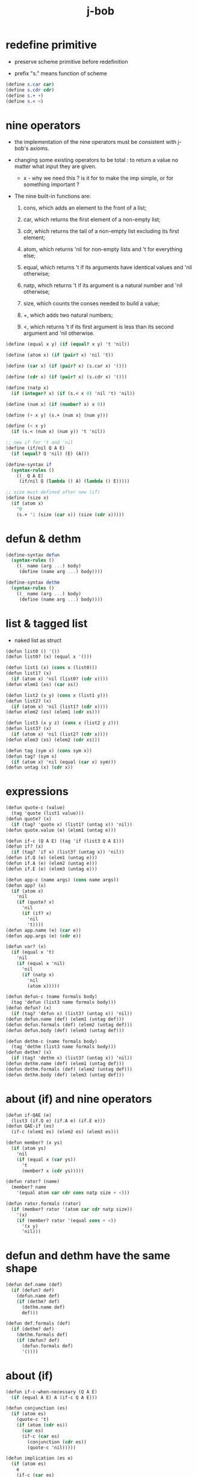 #+property: tangle j-bob.scm
#+title: j-bob

* redefine primitive

  - preserve scheme primitive before redefinition

  - prefix "s." means function of scheme

  #+begin_src scheme
  (define s.car car)
  (define s.cdr cdr)
  (define s.+ +)
  (define s.< <)
  #+end_src

* nine operators

  - the implementation of the nine operators
    must be consistent with j-bob's axioms.

  - changing some existing operators to be total :
    to return a value no matter what input they are given.

    - x -
      why we need this ?
      is it for to make the imp simple,
      or for something important ?

  - The nine built-in functions are:

    1. cons, which adds an element to the front of a list;

    2. car, which returns the first element of a non-empty list;

    3. cdr, which returns the tail of a non-empty list
       excluding its first element;

    4. atom, which returns 'nil for non-empty lists
       and 't for everything else;

    5. equal, which returns 't
       if its arguments have identical values
       and 'nil otherwise;

    6. natp, which returns 't if its argument is a natural number
       and 'nil otherwise;

    7. size, which counts the conses needed to build a value;

    8. +, which adds two natural numbers;

    9. <, which returns 't
       if its first argument is less than its second argument
       and 'nil otherwise.

  #+begin_src scheme
  (define (equal x y) (if (equal? x y) 't 'nil))

  (define (atom x) (if (pair? x) 'nil 't))

  (define (car x) (if (pair? x) (s.car x) '()))

  (define (cdr x) (if (pair? x) (s.cdr x) '()))

  (define (natp x)
    (if (integer? x) (if (s.< x 0) 'nil 't) 'nil))

  (define (num x) (if (number? x) x 0))

  (define (+ x y) (s.+ (num x) (num y)))

  (define (< x y)
    (if (s.< (num x) (num y)) 't 'nil))

  ;; new if for 't and 'nil
  (define (if/nil Q A E)
    (if (equal? Q 'nil) (E) (A)))

  (define-syntax if
    (syntax-rules ()
      ((_ Q A E)
       (if/nil Q (lambda () A) (lambda () E)))))

  ;; size must defined after new (if)
  (define (size x)
    (if (atom x)
      '0
      (s.+ '1 (size (car x)) (size (cdr x)))))
  #+end_src

* defun & dethm

  #+begin_src scheme
  (define-syntax defun
    (syntax-rules ()
      ((_ name (arg ...) body)
       (define (name arg ...) body))))

  (define-syntax dethm
    (syntax-rules ()
      ((_ name (arg ...) body)
       (define (name arg ...) body))))
  #+end_src

* list & tagged list

  - naked list as struct

  #+begin_src scheme
  (defun list0 () '())
  (defun list0? (x) (equal x '()))

  (defun list1 (x) (cons x (list0)))
  (defun list1? (x)
    (if (atom x) 'nil (list0? (cdr x))))
  (defun elem1 (xs) (car xs))

  (defun list2 (x y) (cons x (list1 y)))
  (defun list2? (x)
    (if (atom x) 'nil (list1? (cdr x))))
  (defun elem2 (xs) (elem1 (cdr xs)))

  (defun list3 (x y z) (cons x (list2 y z)))
  (defun list3? (x)
    (if (atom x) 'nil (list2? (cdr x))))
  (defun elem3 (xs) (elem2 (cdr xs)))

  (defun tag (sym x) (cons sym x))
  (defun tag? (sym x)
    (if (atom x) 'nil (equal (car x) sym)))
  (defun untag (x) (cdr x))
  #+end_src

* expressions

  #+begin_src scheme
  (defun quote-c (value)
    (tag 'quote (list1 value)))
  (defun quote? (x)
    (if (tag? 'quote x) (list1? (untag x)) 'nil))
  (defun quote.value (e) (elem1 (untag e)))

  (defun if-c (Q A E) (tag 'if (list3 Q A E)))
  (defun if? (x)
    (if (tag? 'if x) (list3? (untag x)) 'nil))
  (defun if.Q (e) (elem1 (untag e)))
  (defun if.A (e) (elem2 (untag e)))
  (defun if.E (e) (elem3 (untag e)))

  (defun app-c (name args) (cons name args))
  (defun app? (x)
    (if (atom x)
      'nil
      (if (quote? x)
        'nil
        (if (if? x)
          'nil
          't))))
  (defun app.name (e) (car e))
  (defun app.args (e) (cdr e))

  (defun var? (x)
    (if (equal x 't)
      'nil
      (if (equal x 'nil)
        'nil
        (if (natp x)
          'nil
          (atom x)))))

  (defun defun-c (name formals body)
    (tag 'defun (list3 name formals body)))
  (defun defun? (x)
    (if (tag? 'defun x) (list3? (untag x)) 'nil))
  (defun defun.name (def) (elem1 (untag def)))
  (defun defun.formals (def) (elem2 (untag def)))
  (defun defun.body (def) (elem3 (untag def)))

  (defun dethm-c (name formals body)
    (tag 'dethm (list3 name formals body)))
  (defun dethm? (x)
    (if (tag? 'dethm x) (list3? (untag x)) 'nil))
  (defun dethm.name (def) (elem1 (untag def)))
  (defun dethm.formals (def) (elem2 (untag def)))
  (defun dethm.body (def) (elem3 (untag def)))
  #+end_src

* about (if) and nine operators

  #+begin_src scheme
  (defun if-QAE (e)
    (list3 (if.Q e) (if.A e) (if.E e)))
  (defun QAE-if (es)
    (if-c (elem1 es) (elem2 es) (elem3 es)))

  (defun member? (x ys)
    (if (atom ys)
      'nil
      (if (equal x (car ys))
        't
        (member? x (cdr ys)))))

  (defun rator? (name)
    (member? name
      '(equal atom car cdr cons natp size + <)))

  (defun rator.formals (rator)
    (if (member? rator '(atom car cdr natp size))
      '(x)
      (if (member? rator '(equal cons + <))
        '(x y)
        'nil)))
  #+end_src

* defun and dethm have the same shape

  #+begin_src scheme
  (defun def.name (def)
    (if (defun? def)
      (defun.name def)
      (if (dethm? def)
        (dethm.name def)
        def)))

  (defun def.formals (def)
    (if (dethm? def)
      (dethm.formals def)
      (if (defun? def)
        (defun.formals def)
        '())))
  #+end_src

* about (if)

  #+begin_src scheme
  (defun if-c-when-necessary (Q A E)
    (if (equal A E) A (if-c Q A E)))

  (defun conjunction (es)
    (if (atom es)
      (quote-c 't)
      (if (atom (cdr es))
        (car es)
        (if-c (car es)
          (conjunction (cdr es))
          (quote-c 'nil)))))

  (defun implication (es e)
    (if (atom es)
      e
      (if-c (car es)
        (implication (cdr es) e)
        (quote-c 't))))
  #+end_src

* about association list

  #+begin_src scheme
  (defun lookup (name defs)
    (if (atom defs)
      name
      (if (equal (def.name (car defs)) name)
        (car defs)
        (lookup name (cdr defs)))))

  (defun undefined? (name defs)
    (if (var? name)
      (equal (lookup name defs) name)
      'nil))
  #+end_src

* about arity

  #+begin_src scheme
  (defun arity? (vars es)
    (if (atom vars)
      (atom es)
      (if (atom es)
        'nil
        (arity? (cdr vars) (cdr es)))))

  (defun args-arity? (def args)
    (if (dethm? def)
      'nil
      (if (defun? def)
        (arity? (defun.formals def) args)
        (if (rator? def)
          (arity? (rator.formals def) args)
          'nil))))

  (defun app-arity? (defs app)
    (args-arity? (lookup (app.name app) defs)
      (app.args app)))
  #+end_src

* check for undefined and arity

  #+begin_src scheme
  (defun bound? (var vars)
    (if (equal vars 'any) 't (member? var vars)))

  (defun exprs? (defs vars es)
    (if (atom es)
      't
      (if (var? (car es))
        (if (bound? (car es) vars)
          (exprs? defs vars (cdr es))
          'nil)
        (if (quote? (car es))
          (exprs? defs vars (cdr es))
          (if (if? (car es))
            (if (exprs? defs vars
                  (if-QAE (car es)))
              (exprs? defs vars (cdr es))
              'nil)
            (if (app? (car es))
              (if (app-arity? defs (car es))
                (if (exprs? defs vars
                      (app.args (car es)))
                  (exprs? defs vars (cdr es))
                  'nil)
                'nil)
              'nil))))))

  (defun expr? (defs vars e)
    (exprs? defs vars (list1 e)))
  #+end_src

* about set

  #+begin_src scheme
  (defun subset? (xs ys)
    (if (atom xs)
      't
      (if (member? (car xs) ys)
        (subset? (cdr xs) ys)
        'nil)))

  (defun list-extend (xs x)
    (if (atom xs)
      (list1 x)
      (if (equal (car xs) x)
        xs
        (cons (car xs)
          (list-extend (cdr xs) x)))))

  (defun list-union (xs ys)
    (if (atom ys)
      xs
      (list-union (list-extend xs (car ys))
        (cdr ys))))
  #+end_src

* about argument list

  #+begin_src scheme
  (defun get-arg-from (n args from)
    (if (atom args)
      'nil
      (if (equal n from)
        (car args)
        (get-arg-from n (cdr args) (+ from '1)))))

  (defun get-arg (n args)
    (get-arg-from n args '1))

  (defun set-arg-from (n args y from)
    (if (atom args)
      '()
      (if (equal n from)
        (cons y (cdr args))
        (cons (car args)
          (set-arg-from n (cdr args) y
            (+ from '1))))))

  (defun set-arg (n args y)
    (set-arg-from n args y '1))

  (defun <=len-from (n args from)
    (if (atom args)
      'nil
      (if (equal n from)
        't
        (<=len-from n (cdr args) (+ from '1)))))

  (defun <=len (n args)
    (if (< '0 n) (<=len-from n args '1) 'nil))

  (defun formals? (vars)
    (if (atom vars)
      't
      (if (var? (car vars))
        (if (member? (car vars) (cdr vars))
          'nil
          (formals? (cdr vars)))
        'nil)))
  #+end_src

* the path to a focus

  #+begin_src scheme
  (defun direction? (dir)
    (if (natp dir)
      't
      (member? dir '(Q A E))))

  (defun path? (path)
    (if (atom path)
      't
      (if (direction? (car path))
        (path? (cdr path))
        'nil)))
  #+end_src

* list of quoted literals

  #+begin_src scheme
  (defun quoted-exprs? (args)
    (if (atom args)
      't
      (if (quote? (car args))
        (quoted-exprs? (cdr args))
        'nil)))
  #+end_src

* ><

  #+begin_src scheme
  (defun step-args? (defs def args)
    (if (dethm? def)
      (if (arity? (dethm.formals def) args)
        (exprs? defs 'any args)
        'nil)
      (if (defun? def)
        (if (arity? (defun.formals def) args)
          (exprs? defs 'any args)
          'nil)
        (if (rator? def)
          (if (arity? (rator.formals def) args)
            (quoted-exprs? args)
            'nil)
          'nil))))

  (defun step-app? (defs app)
    (step-args? defs
      (lookup (app.name app) defs)
      (app.args app)))

  (defun step? (defs step)
    (if (path? (elem1 step))
      (if (app? (elem2 step))
        (step-app? defs (elem2 step))
        'nil)
      'nil))

  (defun steps? (defs steps)
    (if (atom steps)
      't
      (if (step? defs (car steps))
        (steps? defs (cdr steps))
        'nil)))

  (defun induction-scheme-for? (def vars e)
    (if (defun? def)
      (if (arity? (defun.formals def) (app.args e))
        (if (formals? (app.args e))
          (subset? (app.args e) vars)
          'nil)
        'nil)
      'nil))

  (defun induction-scheme? (defs vars e)
    (if (app? e)
      (induction-scheme-for?
        (lookup (app.name e) defs)
        vars
        e)
      'nil))

  (defun seed? (defs def seed)
    (if (equal seed 'nil)
      't
      (if (defun? def)
        (expr? defs (defun.formals def) seed)
        (if (dethm? def)
          (induction-scheme? defs
            (dethm.formals def)
            seed)
          'nil))))

  (defun extend-rec (defs def)
    (if (defun? def)
      (list-extend defs
        (defun-c
          (defun.name def)
          (defun.formals def)
          (app-c (defun.name def)
            (defun.formals def))))
      defs))

  (defun def-contents? (known-defs formals body)
    (if (formals? formals)
      (expr? known-defs formals body)
      'nil))

  (defun def? (known-defs def)
    (if (dethm? def)
      (if (undefined? (dethm.name def)
            known-defs)
        (def-contents? known-defs
          (dethm.formals def)
          (dethm.body def))
        'nil)
      (if (defun? def)
        (if (undefined? (defun.name def)
              known-defs)
          (def-contents?
            (extend-rec known-defs def)
            (defun.formals def)
            (defun.body def))
          'nil)
        'nil)))

  (defun defs? (known-defs defs)
    (if (atom defs)
      't
      (if (def? known-defs (car defs))
        (defs? (list-extend known-defs (car defs))
          (cdr defs))
        'nil)))

  (defun list2-or-more? (pf)
    (if (atom pf)
      'nil
      (if (atom (cdr pf))
        'nil
        't)))

  (defun proof? (defs pf)
    (if (list2-or-more? pf)
      (if (def? defs (elem1 pf))
        (if (seed? defs (elem1 pf) (elem2 pf))
          (steps? (extend-rec defs (elem1 pf))
            (cdr (cdr pf)))
          'nil)
        'nil)
      'nil))

  (defun proofs? (defs pfs)
    (if (atom pfs)
      't
      (if (proof? defs (car pfs))
        (proofs?
          (list-extend defs (elem1 (car pfs)))
          (cdr pfs))
        'nil)))

  (defun sub-var (vars args var)
    (if (atom vars)
      var
      (if (equal (car vars) var)
        (car args)
        (sub-var (cdr vars) (cdr args) var))))

  (defun sub-es (vars args es)
    (if (atom es)
      '()
      (if (var? (car es))
        (cons (sub-var vars args (car es))
          (sub-es vars args (cdr es)))
        (if (quote? (car es))
          (cons (car es)
            (sub-es vars args (cdr es)))
          (if (if? (car es))
            (cons
              (QAE-if
                (sub-es vars args
                  (if-QAE (car es))))
              (sub-es vars args (cdr es)))
            (cons
              (app-c (app.name (car es))
                (sub-es vars args
                  (app.args (car es))))
              (sub-es vars args (cdr es))))))))
  (defun sub-e (vars args e)
    (elem1 (sub-es vars args (list1 e))))

  (defun exprs-recs (f es)
    (if (atom es)
      '()
      (if (var? (car es))
        (exprs-recs f (cdr es))
        (if (quote? (car es))
          (exprs-recs f (cdr es))
          (if (if? (car es))
            (list-union
              (exprs-recs f (if-QAE (car es)))
              (exprs-recs f (cdr es)))
            (if (equal (app.name (car es)) f)
              (list-union
                (list1 (car es))
                (list-union
                  (exprs-recs f
                    (app.args (car es)))
                  (exprs-recs f (cdr es))))
              (list-union
                (exprs-recs f (app.args (car es)))
                (exprs-recs f
                  (cdr es)))))))))
  (defun expr-recs (f e)
    (exprs-recs f (list1 e)))

  (defun totality/< (meas formals app)
    (app-c '<
      (list2 (sub-e formals (app.args app) meas)
        meas)))

  (defun totality/meas (meas formals apps)
    (if (atom apps)
      '()
      (cons
        (totality/< meas formals (car apps))
        (totality/meas meas formals (cdr apps)))))

  (defun totality/if (meas f formals e)
    (if (if? e)
      (conjunction
        (list-extend
          (totality/meas meas formals
            (expr-recs f (if.Q e)))
          (if-c-when-necessary (if.Q e)
            (totality/if meas f formals
              (if.A e))
            (totality/if meas f formals
              (if.E e)))))
      (conjunction
        (totality/meas meas formals
          (expr-recs f e)))))

  (defun totality/claim (meas def)
    (if (equal meas 'nil)
      (if (equal (expr-recs (defun.name def)
                   (defun.body def))
                 '())
        (quote-c 't)
        (quote-c 'nil))
      (if-c
        (app-c 'natp (list1 meas))
        (totality/if meas (defun.name def)
          (defun.formals def)
          (defun.body def))
        (quote-c 'nil))))

  (defun induction/prems (vars claim apps)
    (if (atom apps)
      '()
      (cons
        (sub-e vars (app.args (car apps)) claim)
        (induction/prems vars claim (cdr apps)))))

  (defun induction/if (vars claim f e)
    (if (if? e)
      (implication
        (induction/prems vars claim
          (expr-recs f (if.Q e)))
        (if-c-when-necessary (if.Q e)
          (induction/if vars claim f (if.A e))
          (induction/if vars claim f (if.E e))))
      (implication
        (induction/prems vars claim
          (expr-recs f e))
        claim)))

  (defun induction/defun (vars claim def)
    (induction/if vars claim (defun.name def)
      (sub-e (defun.formals def) vars
        (defun.body def))))

  (defun induction/claim (defs seed def)
    (if (equal seed 'nil)
      (dethm.body def)
      (induction/defun (app.args seed)
        (dethm.body def)
        (lookup (app.name seed) defs))))

  (defun find-focus-at-direction (dir e)
    (if (equal dir 'Q)
      (if.Q e)
      (if (equal dir 'A)
        (if.A e)
        (if (equal dir 'E)
          (if.E e)
          (get-arg dir (app.args e))))))

  (defun rewrite-focus-at-direction (dir e1 e2)
    (if (equal dir 'Q)
      (if-c e2 (if.A e1) (if.E e1))
      (if (equal dir 'A)
        (if-c (if.Q e1) e2 (if.E e1))
        (if (equal dir 'E)
          (if-c (if.Q e1) (if.A e1) e2)
          (app-c (app.name e1)
            (set-arg dir (app.args e1) e2))))))

  (defun focus-is-at-direction? (dir e)
    (if (equal dir 'Q)
      (if? e)
      (if (equal dir 'A)
        (if? e)
        (if (equal dir 'E)
          (if? e)
          (if (app? e)
            (<=len dir (app.args e))
            'nil)))))

  (defun focus-is-at-path? (path e)
    (if (atom path)
      't
      (if (focus-is-at-direction? (car path) e)
        (focus-is-at-path? (cdr path)
          (find-focus-at-direction (car path) e))
        'nil)))

  (defun find-focus-at-path (path e)
    (if (atom path)
      e
      (find-focus-at-path (cdr path)
        (find-focus-at-direction (car path) e))))

  (defun rewrite-focus-at-path (path e1 e2)
    (if (atom path)
      e2
      (rewrite-focus-at-direction (car path) e1
        (rewrite-focus-at-path (cdr path)
          (find-focus-at-direction (car path) e1)
          e2))))

  (defun prem-A? (prem path e)
    (if (atom path)
      'nil
      (if (equal (car path) 'A)
        (if (equal (if.Q e) prem)
          't
          (prem-A? prem (cdr path)
            (find-focus-at-direction (car path)
              e)))
        (prem-A? prem (cdr path)
          (find-focus-at-direction (car path)
            e)))))

  (defun prem-E? (prem path e)
    (if (atom path)
      'nil
      (if (equal (car path) 'E)
        (if (equal (if.Q e) prem)
          't
          (prem-E? prem (cdr path)
            (find-focus-at-direction (car path)
              e)))
        (prem-E? prem (cdr path)
          (find-focus-at-direction (car path)
            e)))))

  (defun follow-prems (path e thm)
    (if (if? thm)
      (if (prem-A? (if.Q thm) path e)
        (follow-prems path e (if.A thm))
        (if (prem-E? (if.Q thm) path e)
          (follow-prems path e (if.E thm))
          thm))
      thm))

  (defun unary-op (rator rand)
    (if (equal rator 'atom)
      (atom rand)
      (if (equal rator 'car)
        (car rand)
        (if (equal rator 'cdr)
          (cdr rand)
          (if (equal rator 'natp)
            (natp rand)
            (if (equal rator 'size)
              (size rand)
              'nil))))))

  (defun binary-op (rator rand1 rand2)
    (if (equal rator 'equal)
      (equal rand1 rand2)
      (if (equal rator 'cons)
        (cons rand1 rand2)
        (if (equal rator '+)
          (+ rand1 rand2)
          (if (equal rator '<)
            (< rand1 rand2)
            'nil)))))

  (defun apply-op (rator rands)
    (if (member? rator '(atom car cdr natp size))
      (unary-op rator (elem1 rands))
      (if (member? rator '(equal cons + <))
        (binary-op rator
          (elem1 rands)
          (elem2 rands))
        'nil)))

  (defun rands (args)
    (if (atom args)
      '()
      (cons (quote.value (car args))
        (rands (cdr args)))))

  (defun eval-op (app)
    (quote-c
      (apply-op (app.name app)
        (rands (app.args app)))))

  (defun app-of-equal? (e)
    (if (app? e)
      (equal (app.name e) 'equal)
      'nil))

  (defun equality (focus a b)
    (if (equal focus a)
      b
      (if (equal focus b)
        a
        focus)))

  (defun equality/equation (focus concl-inst)
    (if (app-of-equal? concl-inst)
      (equality focus
        (elem1 (app.args concl-inst))
        (elem2 (app.args concl-inst)))
      focus))

  (defun equality/path (e path thm)
    (if (focus-is-at-path? path e)
      (rewrite-focus-at-path path e
        (equality/equation
          (find-focus-at-path path e)
          (follow-prems path e thm)))
      e))

  (defun equality/def (claim path app def)
    (if (rator? def)
      (equality/path claim path
        (app-c 'equal (list2 app (eval-op app))))
      (if (defun? def)
        (equality/path claim path
          (sub-e (defun.formals def)
            (app.args app)
            (app-c 'equal
              (list2
                (app-c (defun.name def)
                  (defun.formals def))
                (defun.body def)))))
        (if (dethm? def)
          (equality/path claim path
            (sub-e (dethm.formals def)
              (app.args app)
              (dethm.body def)))
          claim))))

  (defun rewrite/step (defs claim step)
    (equality/def claim (elem1 step) (elem2 step)
      (lookup (app.name (elem2 step)) defs)))

  (defun rewrite/continue (defs steps old new)
    (if (equal new old)
      new
      (if (atom steps)
        new
        (rewrite/continue defs (cdr steps) new
          (rewrite/step defs new (car steps))))))

  (defun rewrite/steps (defs claim steps)
    (if (atom steps)
      claim
      (rewrite/continue defs (cdr steps) claim
        (rewrite/step defs claim (car steps)))))

  (defun rewrite/prove (defs def seed steps)
    (if (defun? def)
      (rewrite/steps defs
        (totality/claim seed def)
        steps)
      (if (dethm? def)
        (rewrite/steps defs
          (induction/claim defs seed def)
          steps)
        (quote-c 'nil))))

  (defun rewrite/prove+1 (defs pf e)
    (if (equal e (quote-c 't))
      (rewrite/prove defs (elem1 pf) (elem2 pf)
        (cdr (cdr pf)))
      e))

  (defun rewrite/prove+ (defs pfs)
    (if (atom pfs)
      (quote-c 't)
      (rewrite/prove+1 defs (car pfs)
        (rewrite/prove+
          (list-extend defs (elem1 (car pfs)))
          (cdr pfs)))))

  (defun rewrite/define (defs def seed steps)
    (if (equal (rewrite/prove defs def seed steps)
               (quote-c 't))
      (list-extend defs def)
      defs))

  (defun rewrite/define+1 (defs1 defs2 pfs)
    (if (equal defs1 defs2)
      defs1
      (if (atom pfs)
        defs2
        (rewrite/define+1 defs2
          (rewrite/define defs2
            (elem1 (car pfs))
            (elem2 (car pfs))
            (cdr (cdr (car pfs))))
          (cdr pfs)))))

  (defun rewrite/define+ (defs pfs)
    (if (atom pfs)
      defs
      (rewrite/define+1 defs
        (rewrite/define defs
          (elem1 (car pfs))
          (elem2 (car pfs))
          (cdr (cdr (car pfs))))
        (cdr pfs))))
  #+end_src

* J-Bob interface functions

*** J-Bob/step

    #+begin_src scheme
    (defun J-Bob/step (defs e steps)
      (if (defs? '() defs)
        (if (expr? defs 'any e)
          (if (steps? defs steps)
            (rewrite/steps defs e steps)
            e)
          e)
        e))
    #+end_src

*** J-Bob/prove

    #+begin_src scheme
    (defun J-Bob/prove (defs pfs)
      (if (defs? '() defs)
        (if (proofs? defs pfs)
          (rewrite/prove+ defs pfs)
          (quote-c 'nil))
        (quote-c 'nil)))
    #+end_src

*** J-Bob/define

    #+begin_src scheme
    (defun J-Bob/define (defs pfs)
      (if (defs? '() defs)
        (if (proofs? defs pfs)
          (rewrite/define+ defs pfs)
          defs)
        defs))
    #+end_src

* axioms

  #+begin_src scheme
  (defun axioms ()
    '((dethm atom/cons (x y)
        (equal (atom (cons x y)) 'nil))
      (dethm car/cons (x y)
        (equal (car (cons x y)) x))
      (dethm cdr/cons (x y)
        (equal (cdr (cons x y)) y))
      (dethm equal-same (x)
        (equal (equal x x) 't))
      (dethm equal-swap (x y)
        (equal (equal x y) (equal y x)))
      (dethm if-same (x y)
        (equal (if x y y) y))
      (dethm if-true (x y)
        (equal (if 't x y) x))
      (dethm if-false (x y)
        (equal (if 'nil x y) y))
      (dethm if-nest-E (x y z)
        (if x 't (equal (if x y z) z)))
      (dethm if-nest-A (x y z)
        (if x (equal (if x y z) y) 't))
      (dethm cons/car+cdr (x)
        (if (atom x)
          't
          (equal (cons (car x) (cdr x)) x)))
      (dethm equal-if (x y)
        (if (equal x y) (equal x y) 't))
      (dethm natp/size (x)
        (equal (natp (size x)) 't))
      (dethm size/car (x)
        (if (atom x)
          't
          (equal (< (size (car x)) (size x)) 't)))
      (dethm size/cdr (x)
        (if (atom x)
          't
          (equal (< (size (cdr x)) (size x)) 't)))
      (dethm associate-+ (a b c)
        (equal (+ (+ a b) c) (+ a (+ b c))))
      (dethm commute-+ (x y)
        (equal (+ x y) (+ y x)))
      (dethm natp/+ (x y)
        (if (natp x)
          (if (natp y)
            (equal (natp (+ x y)) 't)
            't)
          't))
      (dethm positives-+ (x y)
        (if (< '0 x)
          (if (< '0 y)
            (equal (< '0 (+ x y)) 't)
            't)
          't))
      (dethm common-addends-< (x y z)
        (equal (< (+ x z) (+ y z)) (< x y)))
      (dethm identity-+ (x)
        (if (natp x) (equal (+ '0 x) x) 't))))
  #+end_src

* prelude

  #+begin_src scheme
  (defun prelude ()
    (J-Bob/define (axioms)
      '(((defun list-induction (x)
           (if (atom x)
             '()
             (cons (car x)
               (list-induction (cdr x)))))
         (size x)
         ((A E) (size/cdr x))
         ((A) (if-same (atom x) 't))
         ((Q) (natp/size x))
         (() (if-true 't 'nil)))
        ((defun star-induction (x)
           (if (atom x)
             x
             (cons (star-induction (car x))
               (star-induction (cdr x)))))
         (size x)
         ((A E A) (size/cdr x))
         ((A E Q) (size/car x))
         ((A E) (if-true 't 'nil))
         ((A) (if-same (atom x) 't))
         ((Q) (natp/size x))
         (() (if-true 't 'nil))))))
  #+end_src
